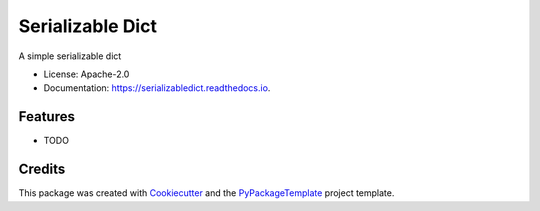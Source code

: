 =================
Serializable Dict
=================


.. image:: https://img.shields.io/pypi/v/serializabledict.svg
    :target: https://pypi.python.org/pypi/serializabledict

.. image:: https://travis-ci.org/starofrainnight/serializabledict.svg
    :target: https://travis-ci.org/starofrainnight/serializabledict.html

.. image:: https://ci.appveyor.com/api/projects/status/github/starofrainnight/serializabledict?svg=true
    :target: https://ci.appveyor.com/project/starofrainnight/serializabledict

A simple serializable dict


* License: Apache-2.0
* Documentation: https://serializabledict.readthedocs.io.


Features
--------

* TODO

Credits
---------

This package was created with Cookiecutter_ and the `PyPackageTemplate`_ project template.

.. _Cookiecutter: https://github.com/audreyr/cookiecutter
.. _`PyPackageTemplate`: https://github.com/starofrainnight/rtpl-pypackage

